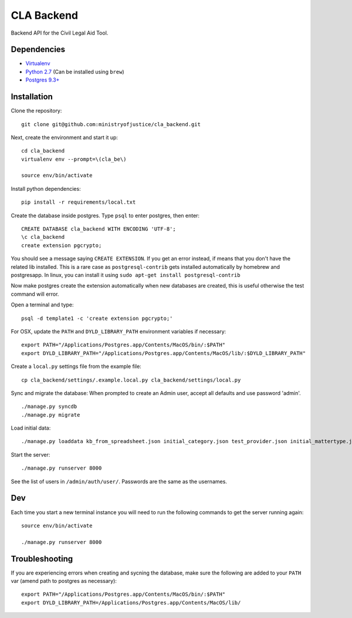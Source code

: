 CLA Backend
###########

Backend API for the Civil Legal Aid Tool.

Dependencies
------------

-  `Virtualenv <http://www.virtualenv.org/en/latest/>`__
-  `Python 2.7 <http://www.python.org/>`__ (Can be installed using ``brew``)
-  `Postgres 9.3+ <http://www.postgresql.org/>`__

Installation
------------

Clone the repository:

::

    git clone git@github.com:ministryofjustice/cla_backend.git

Next, create the environment and start it up:

::

    cd cla_backend
    virtualenv env --prompt=\(cla_be\)

    source env/bin/activate

Install python dependencies:

::

    pip install -r requirements/local.txt

Create the database inside postgres. Type ``psql`` to enter postgres,
then enter:

::

    CREATE DATABASE cla_backend WITH ENCODING 'UTF-8';
    \c cla_backend
    create extension pgcrypto;

You should see a message saying ``CREATE EXTENSION``. If you get an error instead, if means that
you don't have the related lib installed. This is a rare case as ``postgresql-contrib``
gets installed automatically by homebrew and postgresapp.
In linux, you can install it using ``sudo apt-get install postgresql-contrib``

Now make postgres create the extension automatically when new databases are created,
this is useful otherwise the test command will error.

Open a terminal and type:

::

    psql -d template1 -c 'create extension pgcrypto;'


For OSX, update the ``PATH`` and ``DYLD_LIBRARY_PATH`` environment
variables if necessary:

::

    export PATH="/Applications/Postgres.app/Contents/MacOS/bin/:$PATH"
    export DYLD_LIBRARY_PATH="/Applications/Postgres.app/Contents/MacOS/lib/:$DYLD_LIBRARY_PATH"

Create a ``local.py`` settings file from the example file:

::

    cp cla_backend/settings/.example.local.py cla_backend/settings/local.py

Sync and migrate the database: When prompted to create an Admin user,
accept all defaults and use password 'admin'.

::

    ./manage.py syncdb
    ./manage.py migrate

Load initial data:

::

    ./manage.py loaddata kb_from_spreadsheet.json initial_category.json test_provider.json initial_mattertype.json test_auth_clients.json initial_media_codes.json test_rotas.json

Start the server:

::

    ./manage.py runserver 8000

See the list of users in ``/admin/auth/user/``. Passwords are the same
as the usernames.

Dev
---

Each time you start a new terminal instance you will need to run the
following commands to get the server running again:

::

    source env/bin/activate

    ./manage.py runserver 8000

Troubleshooting
---------------

If you are experiencing errors when creating and sycning the database,
make sure the following are added to your ``PATH`` var (amend path to
postgres as necessary):

::

    export PATH="/Applications/Postgres.app/Contents/MacOS/bin/:$PATH"
    export DYLD_LIBRARY_PATH=/Applications/Postgres.app/Contents/MacOS/lib/



